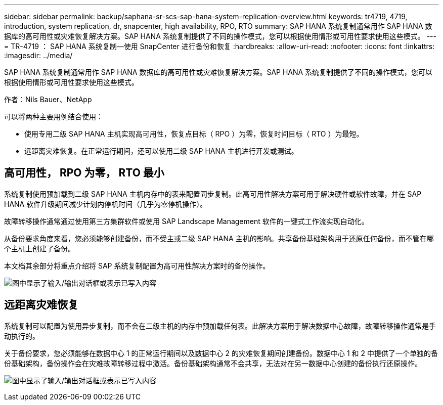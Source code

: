---
sidebar: sidebar 
permalink: backup/saphana-sr-scs-sap-hana-system-replication-overview.html 
keywords: tr4719, 4719, introduction, system replication, dr, snapcenter, high availability, RPO, RTO 
summary: SAP HANA 系统复制通常用作 SAP HANA 数据库的高可用性或灾难恢复解决方案。SAP HANA 系统复制提供了不同的操作模式，您可以根据使用情形或可用性要求使用这些模式。 
---
= TR-4719 ： SAP HANA 系统复制—使用 SnapCenter 进行备份和恢复
:hardbreaks:
:allow-uri-read: 
:nofooter: 
:icons: font
:linkattrs: 
:imagesdir: ../media/


[role="lead"]
SAP HANA 系统复制通常用作 SAP HANA 数据库的高可用性或灾难恢复解决方案。SAP HANA 系统复制提供了不同的操作模式，您可以根据使用情形或可用性要求使用这些模式。

作者：Nils Bauer、NetApp

可以将两种主要用例结合使用：

* 使用专用二级 SAP HANA 主机实现高可用性，恢复点目标（ RPO ）为零，恢复时间目标（ RTO ）为最短。
* 远距离灾难恢复。在正常运行期间，还可以使用二级 SAP HANA 主机进行开发或测试。




== 高可用性， RPO 为零， RTO 最小

系统复制使用预加载到二级 SAP HANA 主机内存中的表来配置同步复制。此高可用性解决方案可用于解决硬件或软件故障，并在 SAP HANA 软件升级期间减少计划内停机时间（几乎为零停机操作）。

故障转移操作通常通过使用第三方集群软件或使用 SAP Landscape Management 软件的一键式工作流实现自动化。

从备份要求角度来看，您必须能够创建备份，而不受主或二级 SAP HANA 主机的影响。共享备份基础架构用于还原任何备份，而不管在哪个主机上创建了备份。

本文档其余部分将重点介绍将 SAP 系统复制配置为高可用性解决方案时的备份操作。

image:saphana-sr-scs-image1.png["图中显示了输入/输出对话框或表示已写入内容"]



== 远距离灾难恢复

系统复制可以配置为使用异步复制，而不会在二级主机的内存中预加载任何表。此解决方案用于解决数据中心故障，故障转移操作通常是手动执行的。

关于备份要求，您必须能够在数据中心 1 的正常运行期间以及数据中心 2 的灾难恢复期间创建备份。数据中心 1 和 2 中提供了一个单独的备份基础架构，备份操作会在灾难故障转移过程中激活。备份基础架构通常不会共享，无法对在另一数据中心创建的备份执行还原操作。

image:saphana-sr-scs-image2.png["图中显示了输入/输出对话框或表示已写入内容"]
